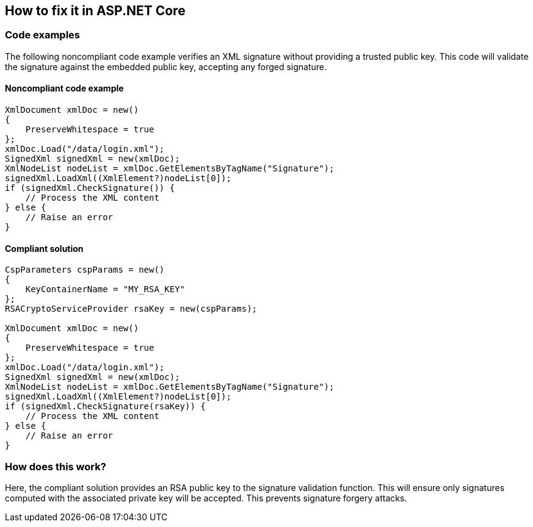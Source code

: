 == How to fix it in ASP.NET Core

=== Code examples

The following noncompliant code example verifies an XML signature without
providing a trusted public key. This code will validate the signature against
the embedded public key, accepting any forged signature.

==== Noncompliant code example

[source,csharp,diff-id=1,diff-type=noncompliant]
----
XmlDocument xmlDoc = new()
{
    PreserveWhitespace = true
};
xmlDoc.Load("/data/login.xml");
SignedXml signedXml = new(xmlDoc);
XmlNodeList nodeList = xmlDoc.GetElementsByTagName("Signature");
signedXml.LoadXml((XmlElement?)nodeList[0]);
if (signedXml.CheckSignature()) {
    // Process the XML content
} else {
    // Raise an error
}
----

==== Compliant solution

[source,csharp,diff-id=1,diff-type=compliant]
----
CspParameters cspParams = new()
{
    KeyContainerName = "MY_RSA_KEY"
};
RSACryptoServiceProvider rsaKey = new(cspParams);

XmlDocument xmlDoc = new()
{
    PreserveWhitespace = true
};
xmlDoc.Load("/data/login.xml");
SignedXml signedXml = new(xmlDoc);
XmlNodeList nodeList = xmlDoc.GetElementsByTagName("Signature");
signedXml.LoadXml((XmlElement?)nodeList[0]);
if (signedXml.CheckSignature(rsaKey)) {
    // Process the XML content
} else {
    // Raise an error
}
----

=== How does this work?

Here, the compliant solution provides an RSA public key to the signature
validation function. This will ensure only signatures computed with the
associated private key will be accepted. This prevents signature forgery
attacks.